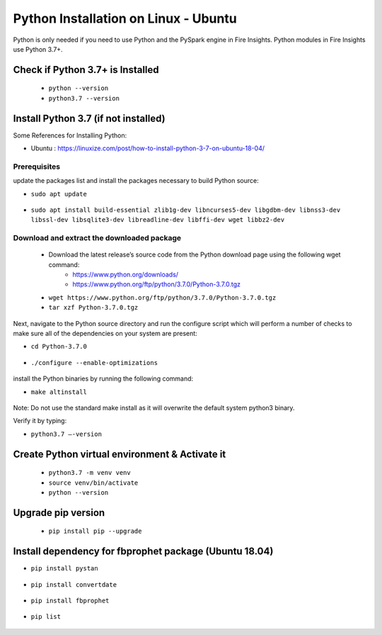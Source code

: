 Python Installation on Linux - Ubuntu
============================

Python is only needed if you need to use Python and the PySpark engine in Fire Insights. Python modules in Fire Insights use Python 3.7+.

Check if Python 3.7+ is Installed
----------------

  * ``python --version``
  * ``python3.7 --version``

Install Python 3.7 (if not installed)
----------------

Some References for Installing Python:

* Ubuntu : https://linuxize.com/post/how-to-install-python-3-7-on-ubuntu-18-04/

Prerequisites
+++++++++++++

update the packages list and install the packages necessary to build Python source:

* ``sudo apt update``

.. figure:: ../_assets/configuration/update_ubuntu.PNG
   :alt: Installations
   :align: center
   :width: 60%

* ``sudo apt install build-essential zlib1g-dev libncurses5-dev libgdbm-dev libnss3-dev libssl-dev libsqlite3-dev libreadline-dev libffi-dev wget libbz2-dev``

.. figure:: ../_assets/configuration/software_update.PNG
   :alt: Installations
   :align: center
   :width: 60%   

Download and extract the downloaded package  
++++++++++++++++++++++++++++++
  
  * Download the latest release’s source code from the Python download page using the following wget command:
     * https://www.python.org/downloads/
     * https://www.python.org/ftp/python/3.7.0/Python-3.7.0.tgz

  
  * ``wget https://www.python.org/ftp/python/3.7.0/Python-3.7.0.tgz``   
  * ``tar xzf Python-3.7.0.tgz``

.. figure:: ../_assets/configuration/download_tar.PNG
   :alt: Installations
   :align: center
   :width: 60%

Next, navigate to the Python source directory and run the configure script which will perform a number of checks to make sure all of the dependencies on your system are present:

* ``cd Python-3.7.0``

.. figure:: ../_assets/configuration/cd_python.PNG
   :alt: Installations
   :align: center
   :width: 60%

* ``./configure --enable-optimizations``
 
.. figure:: ../_assets/configuration/configure_ubuntu.PNG
   :alt: Installations
   :align: center
   :width: 60%
   
install the Python binaries by running the following command: 
 
* ``make altinstall``

.. figure:: ../_assets/configuration/make.PNG
   :alt: Installations
   :align: center
   :width: 60%

Note: Do not use the standard make install as it will overwrite the default system python3 binary.

Verify it by typing:

* ``python3.7 –-version``

.. figure:: ../_assets/configuration/python_version.PNG
   :alt: Installations
   :align: center
   :width: 60%

Create Python virtual environment & Activate it
---------------------------------

  * ``python3.7 -m venv venv``
  * ``source venv/bin/activate``
  * ``python --version``
  
.. figure:: ../_assets/configuration/venv_ubuntu.PNG
   :alt: Installations
   :align: center
   :width: 60%  

Upgrade pip version
-------------------

  * ``pip install pip --upgrade``
  
.. figure:: ../_assets/configuration/pipupdate.PNG
   :alt: Installations
   :align: center
   :width: 60%  
   
Install dependency for fbprophet package (Ubuntu 18.04)
-----------------------------------------

* ``pip install pystan``

.. figure:: ../_assets/configuration/pystan.PNG
   :alt: Installations
   :align: center
   :width: 60% 


* ``pip install convertdate``

.. figure:: ../_assets/configuration/convertdate.PNG
   :alt: Installations
   :align: center
   :width: 60% 

* ``pip install fbprophet``

.. figure:: ../_assets/configuration/fbprophet.PNG
   :alt: Installations
   :align: center
   :width: 60% 

* ``pip list``

.. figure:: ../_assets/configuration/piplist.PNG
   :alt: Installations
   :align: center
   :width: 60% 
